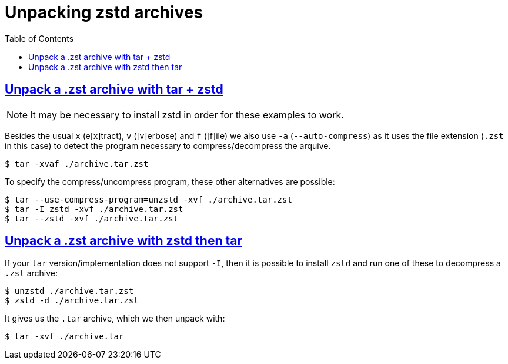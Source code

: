 = Unpacking zstd archives
:page-subtitle: Command Line
:page-tags: zstd tar cmdline shell archive compress decompress
:favicon: https://fernandobasso.dev/cmdline.png
:icons: font
:sectlinks:
:sectnums!:
:toclevels: 6
:toc: left
:source-highlighter: highlight.js
:stem: latexmath
ifdef::env-github[]
:tip-caption: :bulb:
:note-caption: :information_source:
:important-caption: :heavy_exclamation_mark:
:caution-caption: :fire:
:warning-caption: :warning:
endif::[]

== Unpack a .zst archive with tar + zstd

[NOTE]
====
It may be necessary to install zstd in order for these examples to work.
====

Besides the usual `x` (e[x]tract), `v` ([v]erbose) and `f` ([f]ile) we also use `-a` (`--auto-compress`) as it uses the file extension (`.zst` in this case) to detect the program necessary to compress/decompress the arquive.

[source,shell-session]
----
$ tar -xvaf ./archive.tar.zst
----

To specify the compress/uncompress program, these other alternatives are possible:

[source,shell-session]
----
$ tar --use-compress-program=unzstd -xvf ./archive.tar.zst
$ tar -I zstd -xvf ./archive.tar.zst
$ tar --zstd -xvf ./archive.tar.zst
----

== Unpack a .zst archive with zstd then tar

If your `tar` version/implementation does not support `-I`, then it is possible to install `zstd` and run one of these to decompress a `.zst` archive:

[source,shell-session]
----
$ unzstd ./archive.tar.zst
$ zstd -d ./archive.tar.zst
----

It gives us the `.tar` archive, which we then unpack with:

[source,shell-session]
----
$ tar -xvf ./archive.tar
----

